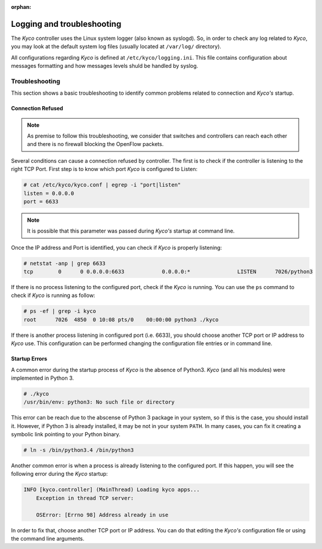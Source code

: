 :orphan:

Logging and troubleshooting
---------------------------

The *Kyco* controller uses the Linux system logger (also known as syslogd). So,
in order to check any log related to *Kyco*, you may look at the default system
log files (usually located at ``/var/log/`` directory).

All configurations regarding *Kyco* is defined at ``/etc/kyco/logging.ini``.
This file contains configuration about messages formatting and how messages
levels shuld be handled by syslog.

Troubleshooting
^^^^^^^^^^^^^^^

This section shows a basic troubleshooting to identify common problems related
to connection and *Kyco's* startup.


Connection Refused
""""""""""""""""""

.. note:: As premise to follow this troubleshooting, we consider that switches and controllers can reach each other and there is no firewall blocking the OpenFlow packets.

Several conditions can cause a connection refused by controller. The first is
to check if the controller is listening to the right TCP Port. First step is to
know which port *Kyco* is configured to Listen:

.. code-block:: shell

    # cat /etc/kyco/kyco.conf | egrep -i "port|listen"
    listen = 0.0.0.0
    port = 6633

.. note:: It is possible that this parameter was passed during *Kyco's* startup at command line.

Once the IP address and Port is identified, you can check if *Kyco* is
properly listening:

.. code-block:: shell

    # netstat -anp | grep 6633
    tcp        0      0 0.0.0.0:6633            0.0.0.0:*               LISTEN      7026/python3

If there is no process listening to the configured port, check if the *Kyco* is
running. You can use the ``ps`` command to check if *Kyco* is running as
follow:

.. code-block:: shell

    # ps -ef | grep -i kyco
    root      7026  4850  0 10:08 pts/0    00:00:00 python3 ./kyco

If there is another process listening in configured port (i.e. 6633), you
should choose another TCP port or IP address to *Kyco* use. This configuration
can be performed changing the configuration file entries or in command line.

Startup Errors
""""""""""""""

A common error during the startup process of *Kyco* is the absence of Python3.
*Kyco* (and all his modules) were implemented in Python 3.

.. code-block:: shell

    # ./kyco
    /usr/bin/env: python3: No such file or directory

This error can be reach due to the abscense of Python 3 package in your system,
so if this is the case, you should install it. However, if Python 3 is already
installed, it may be not in your system ``PATH``. In many cases, you can fix
it creating a symbolic link pointing to your Python binary.

.. code-block:: shell

    # ln -s /bin/python3.4 /bin/python3

Another common error is when a process is already listening to the configured
port. If this happen, you will see the following error during the *Kyco*
startup:

.. code-block:: shell

    INFO [kyco.controller] (MainThread) Loading kyco apps...
        Exception in thread TCP server:

        OSError: [Errno 98] Address already in use

In order to fix that, choose another TCP port or IP address. You can do that
editing the *Kyco's* configuration file or using the command line arguments.

